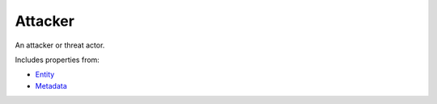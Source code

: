 Attacker
========

An attacker or threat actor.

Includes properties from:

* `Entity <Entity.html>`_
* `Metadata <Metadata.html>`_

